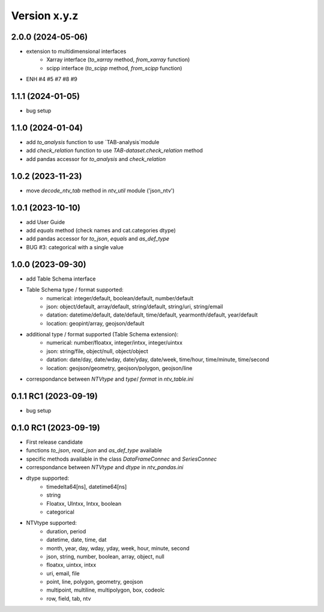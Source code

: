 Version x.y.z
=============

2.0.0 (2024-05-06)
--------------------
- extension to multidimensional interfaces
    - Xarray interface (`to_xarray` method, `from_xarray` function)
    - scipp interface (`to_scipp` method, `from_scipp` function)
- ENH #4 #5 #7 #8 #9

1.1.1 (2024-01-05)
--------------------
- bug setup

1.1.0 (2024-01-04)
--------------------
- add `to_analysis` function to use `TAB-analysis`module
- add `check_relation` function to use `TAB-dataset.check_relation` method
- add pandas accessor for `to_analysis` and `check_relation`


1.0.2 (2023-11-23)
--------------------
- move `decode_ntv_tab` method in `ntv_util` module ('json_ntv')

1.0.1 (2023-10-10)
--------------------
- add User Guide
- add `equals` method (check names and cat.categories dtype)
- add pandas accessor for `to_json`, `equals` and `as_def_type`
- BUG #3: categorical with a single value

1.0.0 (2023-09-30)
--------------------
- add Table Schema interface
- Table Schema type / format supported:
    - numerical: integer/default, boolean/default, number/default
    - json: object/default, array/default, string/default, string/uri, string/email
    - datation: datetime/default, date/default, time/default, yearmonth/default, year/default
    - location: geopint/array, geojson/default
- additional type / format supported (Table Schema extension):
    - numerical: number/floatxx, integer/intxx, integer/uintxx
    - json: string/file, object/null, object/object
    - datation: date/day, date/wday, date/yday, date/week, time/hour, time/minute, time/second
    - location: geojson/geometry, geojson/polygon, geojson/line
- correspondance between `NTVtype` and `type`/ `format` in `ntv_table.ini`

0.1.1 RC1 (2023-09-19)
--------------------
- bug setup

0.1.0 RC1 (2023-09-19)
--------------------
- First release candidate
- functions `to_json`, `read_json` and `as_def_type` available
- specific methods available in the class `DataFrameConnec` and `SeriesConnec`
- correspondance between `NTVtype` and `dtype` in `ntv_pandas.ini`
- dtype supported:
    - timedelta64[ns], datetime64[ns]
    - string
    - Floatxx, UIntxx, Intxx, boolean
    - categorical
- NTVtype supported:
    - duration, period
    - datetime, date, time, dat
    - month, year, day, wday, yday, week, hour, minute, second
    - json, string, number, boolean, array, object, null
    - floatxx, uintxx, intxx
    - uri, email, file
    - point, line, polygon, geometry, geojson
    - multipoint, multiline, multipolygon, box, codeolc
    - row, field, tab, ntv